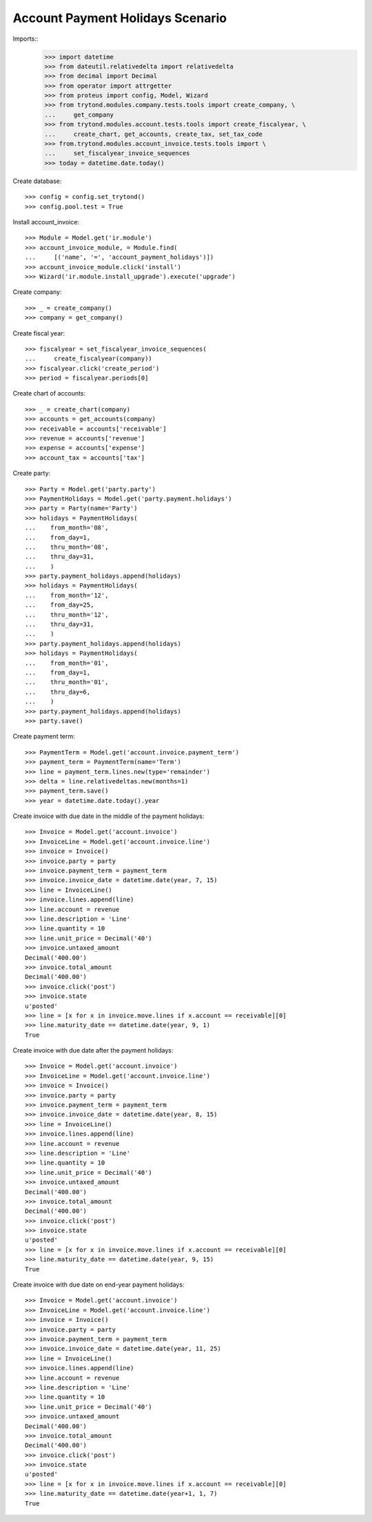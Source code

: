 =================================
Account Payment Holidays Scenario
=================================

Imports::
    >>> import datetime
    >>> from dateutil.relativedelta import relativedelta
    >>> from decimal import Decimal
    >>> from operator import attrgetter
    >>> from proteus import config, Model, Wizard
    >>> from trytond.modules.company.tests.tools import create_company, \
    ...     get_company
    >>> from trytond.modules.account.tests.tools import create_fiscalyear, \
    ...     create_chart, get_accounts, create_tax, set_tax_code
    >>> from.trytond.modules.account_invoice.tests.tools import \
    ...     set_fiscalyear_invoice_sequences
    >>> today = datetime.date.today()

Create database::

    >>> config = config.set_trytond()
    >>> config.pool.test = True

Install account_invoice::

    >>> Module = Model.get('ir.module')
    >>> account_invoice_module, = Module.find(
    ...     [('name', '=', 'account_payment_holidays')])
    >>> account_invoice_module.click('install')
    >>> Wizard('ir.module.install_upgrade').execute('upgrade')

Create company::

    >>> _ = create_company()
    >>> company = get_company()

Create fiscal year::

    >>> fiscalyear = set_fiscalyear_invoice_sequences(
    ...     create_fiscalyear(company))
    >>> fiscalyear.click('create_period')
    >>> period = fiscalyear.periods[0]

Create chart of accounts::

    >>> _ = create_chart(company)
    >>> accounts = get_accounts(company)
    >>> receivable = accounts['receivable']
    >>> revenue = accounts['revenue']
    >>> expense = accounts['expense']
    >>> account_tax = accounts['tax']

Create party::

    >>> Party = Model.get('party.party')
    >>> PaymentHolidays = Model.get('party.payment.holidays')
    >>> party = Party(name='Party')
    >>> holidays = PaymentHolidays(
    ...    from_month='08',
    ...    from_day=1,
    ...    thru_month='08',
    ...    thru_day=31,
    ...    )
    >>> party.payment_holidays.append(holidays)
    >>> holidays = PaymentHolidays(
    ...    from_month='12',
    ...    from_day=25,
    ...    thru_month='12',
    ...    thru_day=31,
    ...    )
    >>> party.payment_holidays.append(holidays)
    >>> holidays = PaymentHolidays(
    ...    from_month='01',
    ...    from_day=1,
    ...    thru_month='01',
    ...    thru_day=6,
    ...    )
    >>> party.payment_holidays.append(holidays)
    >>> party.save()

Create payment term::

    >>> PaymentTerm = Model.get('account.invoice.payment_term')
    >>> payment_term = PaymentTerm(name='Term')
    >>> line = payment_term.lines.new(type='remainder')
    >>> delta = line.relativedeltas.new(months=1)
    >>> payment_term.save()
    >>> year = datetime.date.today().year

Create invoice with due date in the middle of the payment holidays::

    >>> Invoice = Model.get('account.invoice')
    >>> InvoiceLine = Model.get('account.invoice.line')
    >>> invoice = Invoice()
    >>> invoice.party = party
    >>> invoice.payment_term = payment_term
    >>> invoice.invoice_date = datetime.date(year, 7, 15)
    >>> line = InvoiceLine()
    >>> invoice.lines.append(line)
    >>> line.account = revenue
    >>> line.description = 'Line'
    >>> line.quantity = 10
    >>> line.unit_price = Decimal('40')
    >>> invoice.untaxed_amount
    Decimal('400.00')
    >>> invoice.total_amount
    Decimal('400.00')
    >>> invoice.click('post')
    >>> invoice.state
    u'posted'
    >>> line = [x for x in invoice.move.lines if x.account == receivable][0]
    >>> line.maturity_date == datetime.date(year, 9, 1)
    True

Create invoice with due date after the payment holidays::

    >>> Invoice = Model.get('account.invoice')
    >>> InvoiceLine = Model.get('account.invoice.line')
    >>> invoice = Invoice()
    >>> invoice.party = party
    >>> invoice.payment_term = payment_term
    >>> invoice.invoice_date = datetime.date(year, 8, 15)
    >>> line = InvoiceLine()
    >>> invoice.lines.append(line)
    >>> line.account = revenue
    >>> line.description = 'Line'
    >>> line.quantity = 10
    >>> line.unit_price = Decimal('40')
    >>> invoice.untaxed_amount
    Decimal('400.00')
    >>> invoice.total_amount
    Decimal('400.00')
    >>> invoice.click('post')
    >>> invoice.state
    u'posted'
    >>> line = [x for x in invoice.move.lines if x.account == receivable][0]
    >>> line.maturity_date == datetime.date(year, 9, 15)
    True

Create invoice with due date on end-year payment holidays::

    >>> Invoice = Model.get('account.invoice')
    >>> InvoiceLine = Model.get('account.invoice.line')
    >>> invoice = Invoice()
    >>> invoice.party = party
    >>> invoice.payment_term = payment_term
    >>> invoice.invoice_date = datetime.date(year, 11, 25)
    >>> line = InvoiceLine()
    >>> invoice.lines.append(line)
    >>> line.account = revenue
    >>> line.description = 'Line'
    >>> line.quantity = 10
    >>> line.unit_price = Decimal('40')
    >>> invoice.untaxed_amount
    Decimal('400.00')
    >>> invoice.total_amount
    Decimal('400.00')
    >>> invoice.click('post')
    >>> invoice.state
    u'posted'
    >>> line = [x for x in invoice.move.lines if x.account == receivable][0]
    >>> line.maturity_date == datetime.date(year+1, 1, 7)
    True
